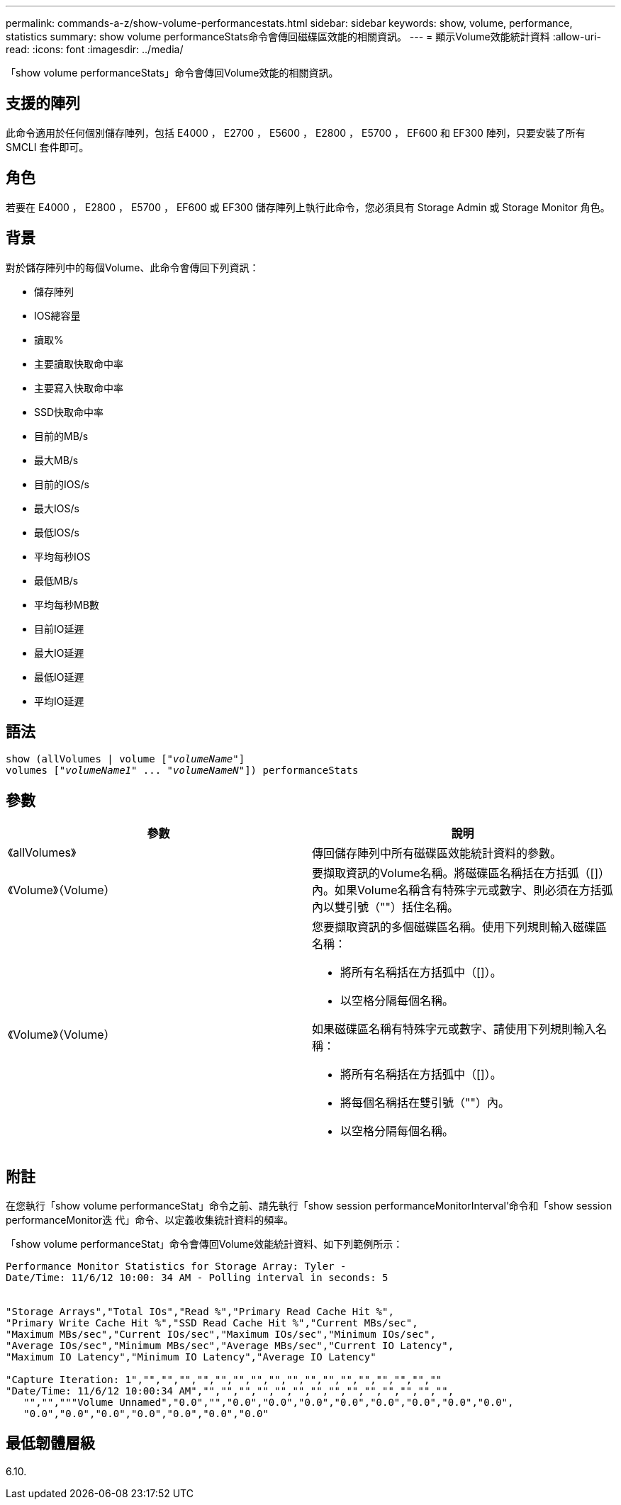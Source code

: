 ---
permalink: commands-a-z/show-volume-performancestats.html 
sidebar: sidebar 
keywords: show, volume, performance, statistics 
summary: show volume performanceStats命令會傳回磁碟區效能的相關資訊。 
---
= 顯示Volume效能統計資料
:allow-uri-read: 
:icons: font
:imagesdir: ../media/


[role="lead"]
「show volume performanceStats」命令會傳回Volume效能的相關資訊。



== 支援的陣列

此命令適用於任何個別儲存陣列，包括 E4000 ， E2700 ， E5600 ， E2800 ， E5700 ， EF600 和 EF300 陣列，只要安裝了所有 SMCLI 套件即可。



== 角色

若要在 E4000 ， E2800 ， E5700 ， EF600 或 EF300 儲存陣列上執行此命令，您必須具有 Storage Admin 或 Storage Monitor 角色。



== 背景

對於儲存陣列中的每個Volume、此命令會傳回下列資訊：

* 儲存陣列
* IOS總容量
* 讀取%
* 主要讀取快取命中率
* 主要寫入快取命中率
* SSD快取命中率
* 目前的MB/s
* 最大MB/s
* 目前的IOS/s
* 最大IOS/s
* 最低IOS/s
* 平均每秒IOS
* 最低MB/s
* 平均每秒MB數
* 目前IO延遲
* 最大IO延遲
* 最低IO延遲
* 平均IO延遲




== 語法

[source, cli, subs="+macros"]
----
show (allVolumes | volume pass:quotes[["_volumeName_"]]
volumes pass:quotes[["_volumeName1_" ... "_volumeNameN_"]]) performanceStats
----


== 參數

[cols="2*"]
|===
| 參數 | 說明 


 a| 
《allVolumes》
 a| 
傳回儲存陣列中所有磁碟區效能統計資料的參數。



 a| 
《Volume》（Volume）
 a| 
要擷取資訊的Volume名稱。將磁碟區名稱括在方括弧（[]）內。如果Volume名稱含有特殊字元或數字、則必須在方括弧內以雙引號（""）括住名稱。



 a| 
《Volume》（Volume）
 a| 
您要擷取資訊的多個磁碟區名稱。使用下列規則輸入磁碟區名稱：

* 將所有名稱括在方括弧中（[]）。
* 以空格分隔每個名稱。


如果磁碟區名稱有特殊字元或數字、請使用下列規則輸入名稱：

* 將所有名稱括在方括弧中（[]）。
* 將每個名稱括在雙引號（""）內。
* 以空格分隔每個名稱。


|===


== 附註

在您執行「show volume performanceStat」命令之前、請先執行「show session performanceMonitorInterval'命令和「show session performanceMonitor迭 代」命令、以定義收集統計資料的頻率。

「show volume performanceStat」命令會傳回Volume效能統計資料、如下列範例所示：

[listing]
----
Performance Monitor Statistics for Storage Array: Tyler -
Date/Time: 11/6/12 10:00: 34 AM - Polling interval in seconds: 5


"Storage Arrays","Total IOs","Read %","Primary Read Cache Hit %",
"Primary Write Cache Hit %","SSD Read Cache Hit %","Current MBs/sec",
"Maximum MBs/sec","Current IOs/sec","Maximum IOs/sec","Minimum IOs/sec",
"Average IOs/sec","Minimum MBs/sec","Average MBs/sec","Current IO Latency",
"Maximum IO Latency","Minimum IO Latency","Average IO Latency"

"Capture Iteration: 1","","","","","","","","","","","","","","","","",""
"Date/Time: 11/6/12 10:00:34 AM","","","","","","","","","","","","","","",
   "","","""Volume Unnamed","0.0","","0.0","0.0","0.0","0.0","0.0","0.0","0.0","0.0",
   "0.0","0.0","0.0","0.0","0.0","0.0","0.0"
----


== 最低韌體層級

6.10.
